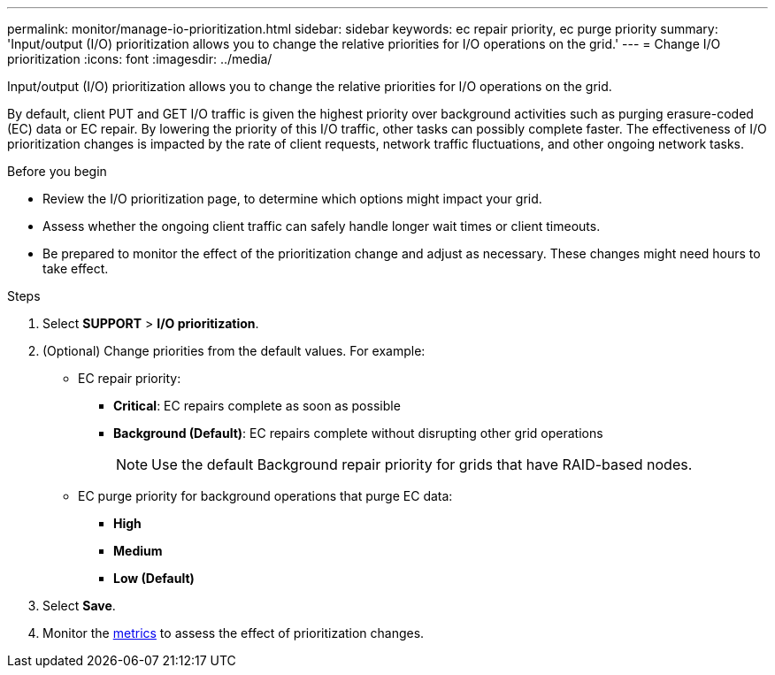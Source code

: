 ---
permalink: monitor/manage-io-prioritization.html
sidebar: sidebar
keywords: ec repair priority, ec purge priority
summary: 'Input/output (I/O) prioritization allows you to change the relative priorities for I/O operations on the grid.'
---
= Change I/O prioritization
:icons: font
:imagesdir: ../media/

[.lead]
Input/output (I/O) prioritization allows you to change the relative priorities for I/O operations on the grid. 

By default, client PUT and GET I/O traffic is given the highest priority over background activities such as purging erasure-coded (EC) data or EC repair. By lowering the priority of this I/O traffic, other tasks can possibly complete faster. The effectiveness of I/O prioritization changes is impacted by the rate of client requests, network traffic fluctuations, and other ongoing network tasks. 

.Before you begin

* Review the I/O prioritization page, to determine which options might impact your grid.
* Assess whether the ongoing client traffic can safely handle longer wait times or client timeouts.
* Be prepared to monitor the effect of the prioritization change and adjust as necessary. These changes might need hours to take effect.

.Steps

. Select *SUPPORT* > *I/O prioritization*.
. (Optional) Change priorities from the default values. For example:
+
* EC repair priority:

** *Critical*: EC repairs complete as soon as possible
** *Background (Default)*: EC repairs complete without disrupting other grid operations
+
NOTE: Use the default Background repair priority for grids that have RAID-based nodes.

* EC purge priority for background operations that purge EC data:
+
** *High* 
** *Medium*
** *Low (Default)* 

. Select *Save*.
. Monitor the link:../monitor/commonly-used-prometheus-metrics.html#where-are-prometheus-metrics-used[metrics] to assess the effect of prioritization changes.
